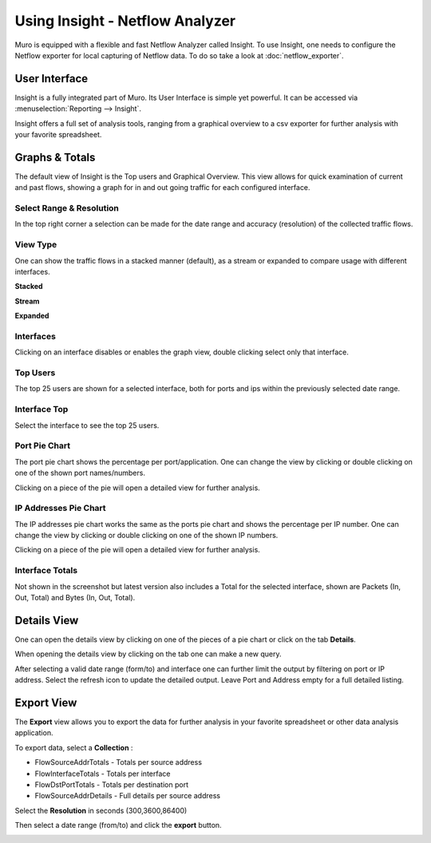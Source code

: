 ================================
Using Insight - Netflow Analyzer
================================
Muro is equipped with a flexible and fast Netflow Analyzer called Insight.
To use Insight, one needs to configure the Netflow exporter for local capturing
of Netflow data. To do so take a look at :doc:`netflow_exporter`.

--------------
User Interface
--------------
Insight is a fully integrated part of Muro. Its User Interface is simple yet
powerful. It can be accessed via :menuselection:`Reporting --> Insight`.

.. image:: images/insight_gui.png
   :width: 100%


Insight offers a full set of analysis tools, ranging from a graphical overview to
a csv exporter for further analysis with your favorite spreadsheet.


---------------
Graphs & Totals
---------------
The default view of Insight is the Top users and Graphical Overview.
This view allows for quick examination of current and past flows, showing a graph
for in and out going traffic for each configured interface.

Select Range & Resolution
-------------------------
In the top right corner a selection can be made for the date range and accuracy
(resolution) of the collected traffic flows.

View Type
---------
One can show the traffic flows in a stacked manner (default), as a stream or expanded
to compare usage with different interfaces.


**Stacked**

.. image:: images/stacked_view.png
   :width: 100%

**Stream**

.. image:: images/stream_view.png
   :width: 100%

**Expanded**

.. image:: images/expanded_view.png
   :width: 100%

Interfaces
----------
Clicking on an interface disables or enables the graph view, double clicking select
only that interface.

Top Users
------------
The top 25 users are shown for a selected interface, both for ports and ips within
the previously selected date range.

Interface Top
-------------
Select the interface to see the top 25 users.

Port Pie Chart
---------------
The port pie chart shows the percentage per port/application. One can change the
view by clicking or double clicking on one of the shown port names/numbers.

Clicking on a piece of the pie will open a detailed view for further analysis.

.. image:: images/pie_piece.png
   :width: 100%

.. image:: images/pie_details.png
   :width: 100%


IP Addresses Pie Chart
----------------------
The IP addresses pie chart works the same as the ports pie chart and shows the
percentage per IP number. One can change the view by clicking or double clicking
on one of the shown IP numbers.

Clicking on a piece of the pie will open a detailed view for further analysis.

Interface Totals
----------------
Not shown in the screenshot but latest version also includes a Total for the
selected interface, shown are Packets (In, Out, Total) and Bytes (In, Out, Total).


------------
Details View
------------
One can open the details view by clicking on one of the pieces of a pie chart or
click on the tab **Details**.

When opening the details view by clicking on the tab one can make a new query.

.. image:: images/insight_details_view.png
   :width: 100%

After selecting a valid date range (form/to) and interface one can further limit
the output by filtering on port or IP address. Select the refresh icon to update
the detailed output. Leave Port and Address empty for a full detailed listing.

.. image:: images/insight_full_details.png
   :width: 100%


-----------
Export View
-----------
The **Export** view allows you to export the data for further analysis in your favorite
spreadsheet or other data analysis application.

.. image:: images/insight_export_view.png
   :width: 100%

To export data, select a **Collection** :

* FlowSourceAddrTotals - Totals per source address
* FlowInterfaceTotals - Totals per interface
* FlowDstPortTotals - Totals per destination port
* FlowSourceAddrDetails - Full details per source address

Select the **Resolution** in seconds (300,3600,86400)

Then select a date range (from/to) and click the **export** button.

.. image:: images/insight_export.png
   :width: 100%
